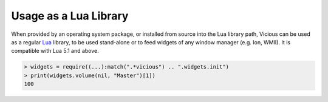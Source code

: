 Usage as a Lua Library
======================

When provided by an operating system package, or installed from source
into the Lua library path, Vicious can be used as a regular Lua_ library,
to be used stand-alone or to feed widgets of any window manager
(e.g. Ion, WMII).  It is compatible with Lua 5.1 and above.

.. code-block:: lua

   > widgets = require((...):match(".*vicious") .. ".widgets.init")
   > print(widgets.volume(nil, "Master")[1])
   100

.. _Lua: https://www.lua.org/
